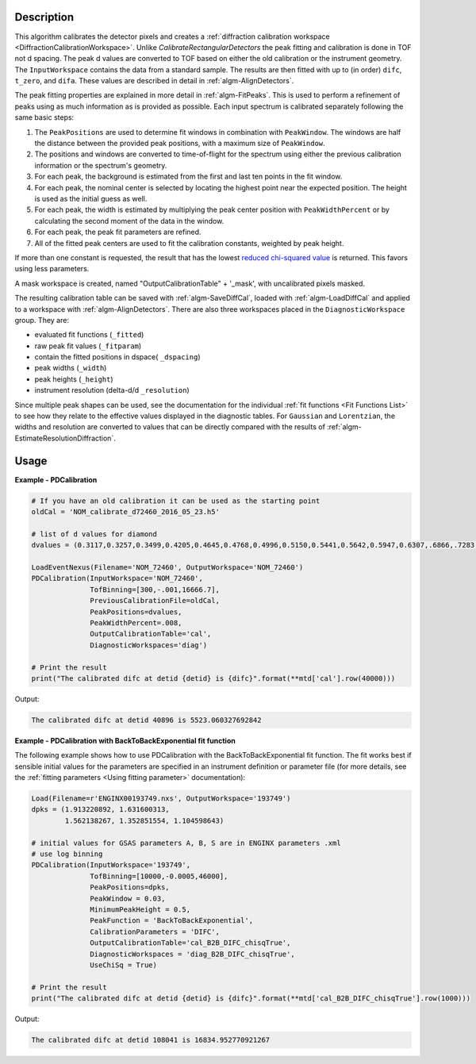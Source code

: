 
.. algorithm::

.. summary::

.. relatedalgorithms::

.. properties::

Description
-----------

This algorithm calibrates the detector pixels and creates a
:ref:`diffraction calibration workspace
<DiffractionCalibrationWorkspace>`. Unlike
`CalibrateRectangularDetectors` the peak fitting and
calibration is done in TOF not d spacing. The peak d values are
converted to TOF based on either the old calibration or the instrument
geometry. The ``InputWorkspace`` contains the data from a standard
sample. The results are then fitted with up to (in order) ``difc``,
``t_zero``, and ``difa``. These values are described in detail
in :ref:`algm-AlignDetectors`.

The peak fitting properties are explained in more detail in
:ref:`algm-FitPeaks`. This is used to perform a refinement of peaks
using as much information as is provided as possible. Each input
spectrum is calibrated separately following the same basic steps:

1. The ``PeakPositions`` are used to determine fit windows in combination with ``PeakWindow``. The windows are half the distance between the provided peak positions, with a maximum size of ``PeakWindow``.
2. The positions and windows are converted to time-of-flight for the spectrum using either the previous calibration information or the spectrum's geometry.
3. For each peak, the background is estimated from the first and last ten points in the fit window.
4. For each peak, the nominal center is selected by locating the highest point near the expected position. The height is used as the initial guess as well.
5. For each peak, the width is estimated by multiplying the peak center position with ``PeakWidthPercent`` or by calculating the second moment of the data in the window.
6. For each peak, the peak fit parameters are refined.
7. All of the fitted peak centers are used to fit the calibration constants, weighted by peak height.

If more than one constant is requested, the result that has the lowest
`reduced chi-squared value
<https://en.wikipedia.org/wiki/Reduced_chi-squared_statistic>`_ is
returned. This favors using less parameters.

A mask workspace is created, named "OutputCalibrationTable" + '_mask',
with uncalibrated pixels masked.

The resulting calibration table can be saved with
:ref:`algm-SaveDiffCal`, loaded with :ref:`algm-LoadDiffCal` and
applied to a workspace with :ref:`algm-AlignDetectors`. There are also
three workspaces placed in the ``DiagnosticWorkspace`` group. They are:

* evaluated fit functions (``_fitted``)
* raw peak fit values (``_fitparam``)
* contain the fitted positions in dspace( ``_dspacing``)
* peak widths (``_width``)
* peak heights (``_height``)
* instrument resolution (delta-d/d ``_resolution``)

Since multiple peak shapes can be used,
see the documentation for the individual :ref:`fit functions
<Fit Functions List>` to see how they relate to the effective
values displayed in the diagnostic tables. For ``Gaussian`` and
``Lorentzian``, the widths and resolution are converted to values that
can be directly compared with the results of
:ref:`algm-EstimateResolutionDiffraction`.

Usage
-----

**Example - PDCalibration**

.. code-block:: python

   # If you have an old calibration it can be used as the starting point
   oldCal = 'NOM_calibrate_d72460_2016_05_23.h5'

   # list of d values for diamond
   dvalues = (0.3117,0.3257,0.3499,0.4205,0.4645,0.4768,0.4996,0.5150,0.5441,0.5642,0.5947,0.6307,.6866,.7283,.8185,.8920,1.0758,1.2615,2.0599)

   LoadEventNexus(Filename='NOM_72460', OutputWorkspace='NOM_72460')
   PDCalibration(InputWorkspace='NOM_72460',
                 TofBinning=[300,-.001,16666.7],
                 PreviousCalibrationFile=oldCal,
                 PeakPositions=dvalues,
                 PeakWidthPercent=.008,
                 OutputCalibrationTable='cal',
                 DiagnosticWorkspaces='diag')

   # Print the result
   print("The calibrated difc at detid {detid} is {difc}".format(**mtd['cal'].row(40000)))

Output:

.. code-block:: none

  The calibrated difc at detid 40896 is 5523.060327692842

**Example - PDCalibration with BackToBackExponential fit function**

The following example shows how to use PDCalibration with the BackToBackExponential fit function. The fit works best if sensible initial values for the parameters are specified in an instrument definition or parameter file (for more details, see the :ref:`fitting parameters <Using fitting parameter>` documentation):

.. code-block:: python

   Load(Filename=r'ENGINX00193749.nxs', OutputWorkspace='193749')
   dpks = (1.913220892, 1.631600313,
           1.562138267, 1.352851554, 1.104598643)

   # initial values for GSAS parameters A, B, S are in ENGINX parameters .xml
   # use log binning
   PDCalibration(InputWorkspace='193749',
                 TofBinning=[10000,-0.0005,46000],
                 PeakPositions=dpks,
                 PeakWindow = 0.03,
                 MinimumPeakHeight = 0.5,
                 PeakFunction = 'BackToBackExponential',
                 CalibrationParameters = 'DIFC',
                 OutputCalibrationTable='cal_B2B_DIFC_chisqTrue',
                 DiagnosticWorkspaces = 'diag_B2B_DIFC_chisqTrue',
                 UseChiSq = True)

   # Print the result
   print("The calibrated difc at detid {detid} is {difc}".format(**mtd['cal_B2B_DIFC_chisqTrue'].row(1000)))

Output:

.. code-block:: none

  The calibrated difc at detid 108041 is 16834.952770921267

.. categories::

.. sourcelink::

